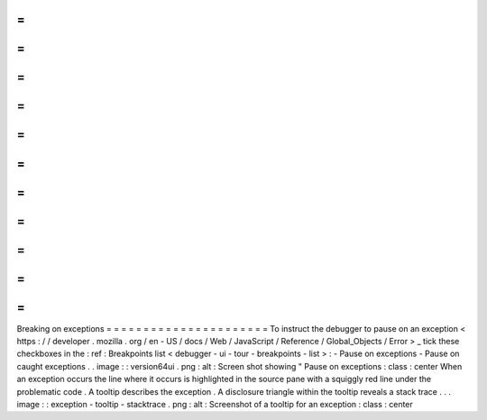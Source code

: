 =
=
=
=
=
=
=
=
=
=
=
=
=
=
=
=
=
=
=
=
=
=
Breaking
on
exceptions
=
=
=
=
=
=
=
=
=
=
=
=
=
=
=
=
=
=
=
=
=
=
To
instruct
the
debugger
to
pause
on
an
exception
<
https
:
/
/
developer
.
mozilla
.
org
/
en
-
US
/
docs
/
Web
/
JavaScript
/
Reference
/
Global_Objects
/
Error
>
_
tick
these
checkboxes
in
the
:
ref
:
Breakpoints
list
<
debugger
-
ui
-
tour
-
breakpoints
-
list
>
:
-
Pause
on
exceptions
-
Pause
on
caught
exceptions
.
.
image
:
:
version64ui
.
png
:
alt
:
Screen
shot
showing
"
Pause
on
exceptions
:
class
:
center
When
an
exception
occurs
the
line
where
it
occurs
is
highlighted
in
the
source
pane
with
a
squiggly
red
line
under
the
problematic
code
.
A
tooltip
describes
the
exception
.
A
disclosure
triangle
within
the
tooltip
reveals
a
stack
trace
.
.
.
image
:
:
exception
-
tooltip
-
stacktrace
.
png
:
alt
:
Screenshot
of
a
tooltip
for
an
exception
:
class
:
center
